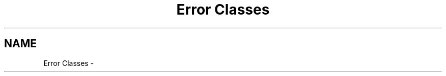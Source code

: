 .TH "Error Classes" 3 "30 Aug 2004" "Version 2.04-dev" "libapreq2" \" -*- nroff -*-
.ad l
.nh
.SH NAME
Error Classes \-  

